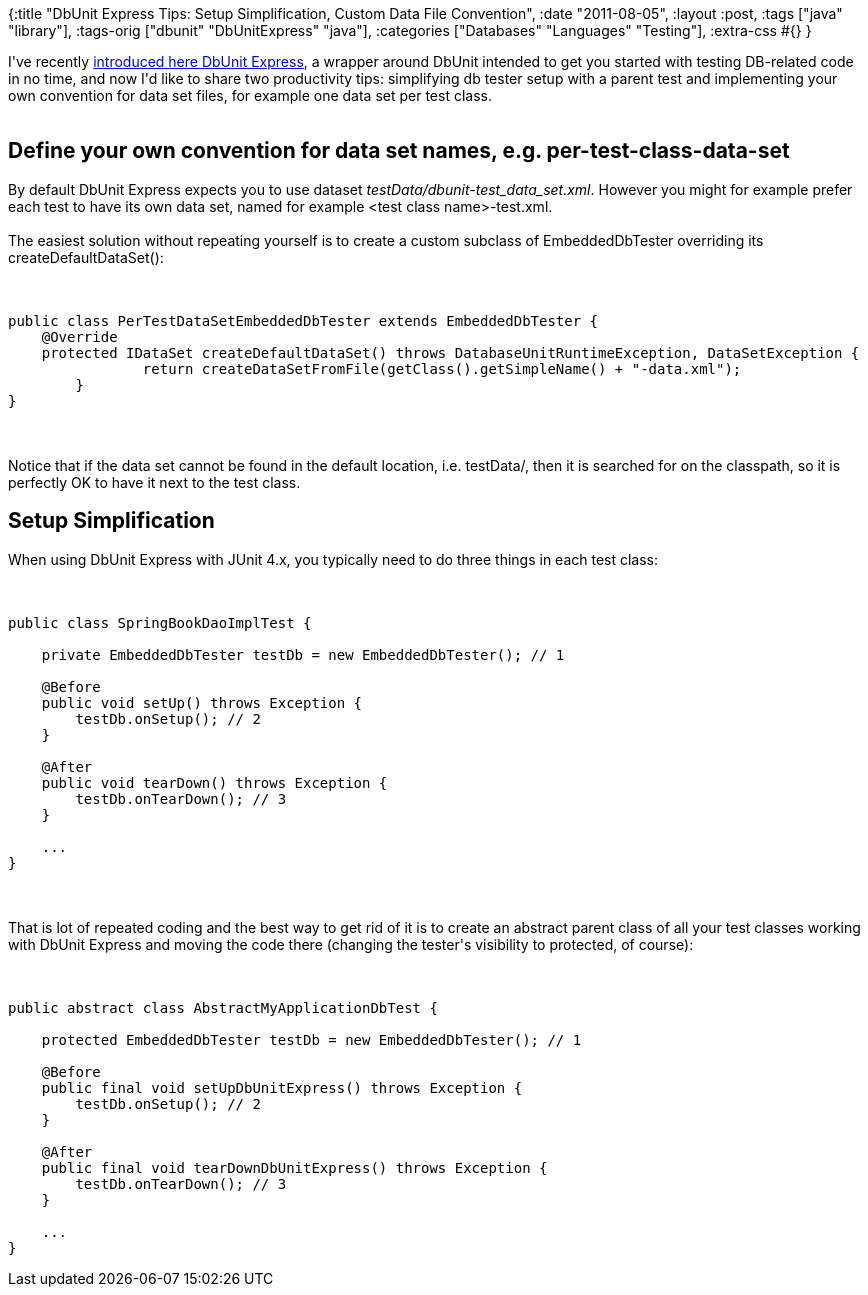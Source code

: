 {:title
 "DbUnit Express Tips: Setup Simplification, Custom Data File Convention",
 :date "2011-08-05",
 :layout :post,
 :tags ["java" "library"],
 :tags-orig ["dbunit" "DbUnitExpress" "java"],
 :categories ["Databases" "Languages" "Testing"],
 :extra-css #{}
}

++++
I've recently <a href="/2011/07/27/having-database-test-ready-in-10-minutes-with-dbunit-express/"> introduced here DbUnit Express</a>, a wrapper around DbUnit intended to get you started with testing DB-related code in no time, and now I'd like to share two productivity tips: simplifying db tester setup with a parent test and implementing your own convention for data set files, for example one data set per test class.<br><br><!--more-->
<h2>Define your own convention for data set names, e.g. per-test-class-data-set</h2>
By default DbUnit Express expects you to use dataset <em>testData/dbunit-test_data_set.xml</em>. However you might for example prefer each test to have its own data set, named for example &lt;test class name&gt;-test.xml.<br><br>The easiest solution without repeating yourself is to create a custom subclass of EmbeddedDbTester overriding its createDefaultDataSet():<br><br><pre><code>
public class PerTestDataSetEmbeddedDbTester extends EmbeddedDbTester {
    @Override
    protected IDataSet createDefaultDataSet() throws DatabaseUnitRuntimeException, DataSetException {
		return createDataSetFromFile(getClass().getSimpleName() + &quot;-data.xml&quot;);
	}
}
</code></pre><br><br>Notice that if the data set cannot be found in the default location, i.e. testData/, then it is searched for on the classpath, so it is perfectly OK to have it next to the test class.
<h2>Setup Simplification</h2>
When using DbUnit Express with JUnit 4.x, you typically need to do three things in each test class:<br><br><pre><code>
public class SpringBookDaoImplTest {<br><br>    private EmbeddedDbTester testDb = new EmbeddedDbTester(); // 1<br><br>    @Before
    public void setUp() throws Exception {
        testDb.onSetup(); // 2
    }<br><br>    @After
    public void tearDown() throws Exception {
        testDb.onTearDown(); // 3
    }<br><br>    ...
}
</code></pre><br><br>That is lot of repeated coding and the best way to get rid of it is to create an abstract parent class of all your test classes working with DbUnit Express and moving the code there (changing the tester's visibility to protected, of course):<br><br><pre><code>
public abstract class AbstractMyApplicationDbTest {<br><br>    protected EmbeddedDbTester testDb = new EmbeddedDbTester(); // 1<br><br>    @Before
    public final void setUpDbUnitExpress() throws Exception {
        testDb.onSetup(); // 2
    }<br><br>    @After
    public final void tearDownDbUnitExpress() throws Exception {
        testDb.onTearDown(); // 3
    }<br><br>    ...
}
</code></pre>
++++
